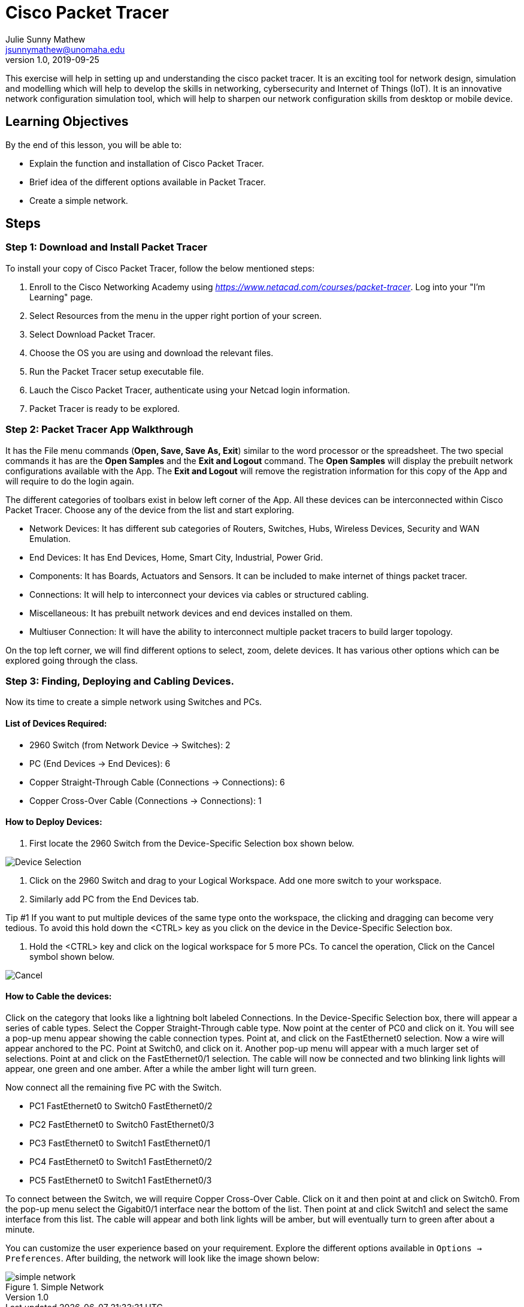 = Cisco Packet Tracer
Julie Sunny Mathew <jsunnymathew@unomaha.edu>
v1.0, 2019-09-25
ifndef::bound[:imagesdir: figs]
:icons: font

This exercise will help in setting up and understanding the cisco packet tracer. 
It is an exciting tool for network design, simulation and modelling which will help to develop the skills in networking, 
cybersecurity and Internet of Things (IoT). 
It is an innovative network configuration simulation tool, which will help to sharpen our network configuration skills 
from desktop or mobile device.

== Learning Objectives

By the end of this lesson, you will be able to:

* Explain the function and installation of Cisco Packet Tracer.
* Brief idea of the different options available in Packet Tracer.
* Create a simple network.

== Steps

=== Step 1: Download and Install Packet Tracer

To install your copy of Cisco Packet Tracer, follow the below mentioned steps: 

1. Enroll to the Cisco Networking Academy using _https://www.netacad.com/courses/packet-tracer_. Log into your "I'm Learning" page.
2. Select Resources from the menu in the upper right portion of your screen.
3. Select Download Packet Tracer.
4. Choose the OS you are using and download the relevant files.
5. Run the Packet Tracer setup executable file.
6. Lauch the Cisco Packet Tracer, authenticate using your Netcad login information.
7. Packet Tracer is ready to be explored.

=== Step 2: Packet Tracer App Walkthrough

It has the File menu commands (**Open, Save, Save As, Exit**) similar to the word processor or the spreadsheet. 
The two special commands it has are the **Open Samples** and the **Exit and Logout** command. 
The **Open Samples** will display the prebuilt network configurations available with the App.
The **Exit and Logout** will remove the registration information for this copy of the App and will require to do the login again.

The different categories of toolbars exist in below left corner of the App. 
All these devices can be interconnected within Cisco Packet Tracer. 
Choose any of the device from the list and start exploring.

* Network Devices: It has different sub categories of Routers, Switches, Hubs, Wireless Devices, Security and WAN Emulation.
* End Devices: It has End Devices, Home, Smart City, Industrial, Power Grid.
* Components: It has Boards, Actuators and Sensors. It can be included to make internet of things packet tracer.
* Connections: It will help to interconnect your devices via cables or structured cabling.
* Miscellaneous: It has prebuilt network devices and end devices installed on them.
* Multiuser Connection: It will have the ability to interconnect multiple packet tracers to build larger topology.

On the top left corner, we will find different options to select, zoom, delete devices. 
It has various other options which can be explored going through the class.

=== Step 3: Finding, Deploying and Cabling Devices.

Now its time to create a simple network using Switches and PCs. 

==== List of Devices Required: 

* 2960 Switch (from Network Device -> Switches): 2
* PC (End Devices -> End Devices): 6
* Copper Straight-Through Cable (Connections -> Connections): 6
* Copper Cross-Over Cable (Connections -> Connections): 1

==== How to Deploy Devices:

1. First locate the 2960 Switch from the Device-Specific Selection box shown below.

image::https://github.com/Julie789/cisco-packet-tracer/blob/master/Device_Selection.PNG[Device Selection]

2. Click on the 2960 Switch and drag to your Logical Workspace. Add one more switch to your workspace.
3. Similarly add PC from the End Devices tab.

Tip #1
If you want to put multiple devices of the same type onto the workspace, the clicking and dragging
can become very tedious. To avoid this hold down the <CTRL> key as you click on the device in
the Device-Specific Selection box.

4. Hold the <CTRL> key and click on the logical workspace for 5 more PCs. 
To cancel the operation, Click on the Cancel symbol shown below.

image::https://github.com/Julie789/cisco-packet-tracer/blob/master/cancel.PNG[Cancel]


==== How to Cable the devices:

Click on the category that looks like a lightning bolt labeled Connections. In the Device-Specific
Selection box, there will appear a series of cable types. Select the Copper Straight-Through
cable type. Now point at the center of PC0 and click on it. You will see a pop-up menu appear
showing the cable connection types. Point at, and click on the FastEthernet0 selection. Now a
wire will appear anchored to the PC. Point at Switch0, and click on it. Another pop-up menu will
appear with a much larger set of selections. Point at and click on the FastEthernet0/1 selection.
The cable will now be connected and two blinking link lights will appear, one green and one
amber. After a while the amber light will turn green.

Now connect all the remaining five PC with the Switch.

* PC1 FastEthernet0 to Switch0 FastEthernet0/2
* PC2 FastEthernet0 to Switch0 FastEthernet0/3
* PC3 FastEthernet0 to Switch1 FastEthernet0/1
* PC4 FastEthernet0 to Switch1 FastEthernet0/2
* PC5 FastEthernet0 to Switch1 FastEthernet0/3

To connect between the Switch, we will require Copper Cross-Over Cable. Click on it and then point at and click on Switch0. From the
pop-up menu select the Gigabit0/1 interface near the bottom of the list. Then point at and click
Switch1 and select the same interface from this list. The cable will appear and both link lights
will be amber, but will eventually turn to green after about a minute.

You can customize the user experience based on your requirement. 
Explore the different options available in `Options -> Preferences`. 
After building, the network will look like the image shown below:

image::https://github.com/Julie789/cisco-packet-tracer/blob/master/simple_network.PNG[title="Simple Network"]


